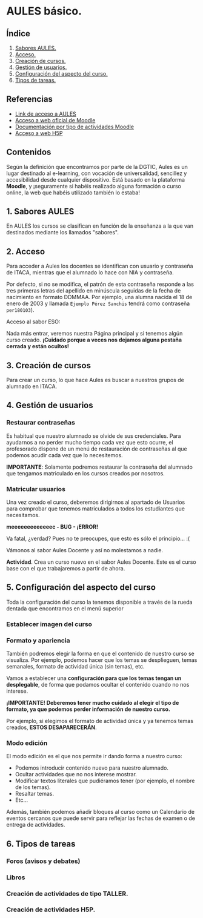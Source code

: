 * AULES básico.
[[./imagenes/aules.png]]

** Índice
    1. [[https://github.com/pbendom/curso-TIC/blob/main/sesion-2.org#1-sabores-aules][Sabores AULES.]]
    2. [[https://github.com/pbendom/curso-TIC/blob/main/sesion-2.org#2-acceso][Acceso.]]
    3. [[https://github.com/pbendom/curso-TIC/blob/main/sesion-2.org#3-creaci%C3%B3n-de-cursos][Creación de cursos.]]
    4. [[https://github.com/pbendom/curso-TIC/blob/main/sesion-2.org#4-gesti%C3%B3n-de-usuarios][Gestión de usuarios.]] 
    5. [[https://github.com/pbendom/curso-TIC/blob/main/sesion-2.org#5-configuraci%C3%B3n-del-aspecto-del-curso][Configuración del aspecto del curso.]] 
    6. [[https://github.com/pbendom/curso-TIC/blob/main/sesion-2.org#6-tipos-de-tareas][Tipos de tareas.]]
   
** Referencias
- [[https://aules.edu.gva.es/][Link de acceso a AULES]]
- [[https://moodle.org/?lang=es][Acceso a web oficial de Moodle]] 
- [[https://docs.moodle.org/39/en/Activities][Documentación por tipo de actividades Moodle]]
- [[https://h5p.org/][Acceso a web H5P]] 

** Contenidos
Según la definición que encontramos por parte de la DGTIC, Aules es un lugar destinado al e-learning, con vocación de universalidad, sencillez y accesibilidad desde cualquier dispositivo. Está basado en la plataforma *Moodle*, y ¡seguramente si habéis realizado alguna formación o curso online, la web que habéis utilizado también lo estaba! 

** 1. Sabores AULES
En AULES los cursos se clasifican en función de la enseñanza a la que van destinados mediante los llamados "sabores".
[[./imagenes/sabores1.png]]
[[./imagenes/sabores2.png]]

** 2. Acceso
Para acceder a Aules los docentes se identifican con usuario y contraseña de ITACA, mientras que el alumnado lo hace con NIA y contraseña.

Por defecto, si no se modifica, el patrón de esta contraseña responde a las tres primeras letras del apellido en minúscula seguidas de la fecha de nacimiento en formato DDMMAA. Por ejemplo, una alumna nacida el 18 de enero de 2003 y llamada ~Ejemplo Pérez Sanchis~ tendrá como contraseña ~per180103~).

Acceso al sabor ESO:
[[./imagenes/acceso.png]]

Nada más entrar, veremos nuestra Página principal y si tenemos algún curso creado. *¡Cuidado porque a veces nos dejamos alguna pestaña cerrada y están ocultos!*

[[./imagenes/acceso2.png]]

** 3. Creación de cursos
Para crear un curso, lo que hace Aules es buscar a nuestros grupos de alumnado en ITACA. 

[[./gif/crear_curso_eso.gif]]

** 4. Gestión de usuarios

*** Restaurar contraseñas

Es habitual que nuestro alumnado se olvide de sus credenciales. Para ayudarnos a no perder mucho tiempo cada vez que esto ocurre, el profesorado dispone de un menú de restauración de contraseñas al que podemos acudir cada vez que lo necesitemos. 

[[./gif/contrasenya.gif]]

*IMPORTANTE*: Solamente podremos restaurar la contraseña del alumnado que tengamos matriculado en los cursos creados por nosotros.

*** Matricular usuarios

Una vez creado el curso, deberemos dirigirnos al apartado de Usuarios para comprobar que tenemos matriculados a todos los estudiantes que necesitamos.

     *meeeeeeeeeeeeec - BUG - ¡ERROR!* 

[[./gif/matricular.gif]]

Va fatal, ¿verdad? Pues no te preocupes, que esto es sólo el principio... :(

Vámonos al sabor Aules Docente y así no molestamos a nadie.

*Actividad*. Crea un curso nuevo en el sabor Aules Docente. Este es el curso base con el que trabajaremos a partir de ahora. 

[[./imagenes/curso_docent.png]]

** 5. Configuración del aspecto del curso
Toda la configuración del curso la tenemos disponible a través de la rueda dentada que encontramos en el menú superior

[[./imagenes/edicion.PNG]]
[[./imagenes/editar_curso.PNG]]

*** Establecer imagen del curso

[[./gif/imagen_curso.gif]]

*** Formato y apariencia 
También podremos elegir la forma en que el contenido de nuestro curso se visualiza. Por ejemplo, podemos hacer que los temas se desplieguen, temas semanales, formato de actividad única (sin temas), etc. 

Vamos a establecer una *configuración para que los temas tengan un desplegable*, de forma que podamos ocultar el contenido cuando no nos interese.

[[./gif/desplegable.gif]]
[[./gif/desplegable2.gif]]

*¡IMPORTANTE! Deberemos tener mucho cuidado al elegir el tipo de formato, ya que podemos perder información de nuestro curso.*

Por ejemplo, si elegimos el formato de actividad única y ya tenemos temas creados, *ESTOS DESAPARECERÁN*.

*** Modo edición
El modo edición [[./imagenes/modo_edicion.PNG]] es el que nos permite ir dando forma a nuestro curso:

[[./imagenes/editar_actividades.PNG]]

- Podemos introducir contenido nuevo para nuestro alumnado.
- Ocultar actividades que no nos interese mostrar.
- Modificar textos literales que pudiéramos tener (por ejemplo, el nombre de los temas).
- Resaltar temas.
- Etc...

[[./imagenes/editar2.PNG]]

Además, también podemos añadir bloques al curso como un Calendario de eventos cercanos que puede servir para reflejar las fechas de examen o de entrega de actividades.

[[./imagenes/bloques.PNG]] [[./imagenes/calendario.PNG]]


** 6. Tipos de tareas

*** Foros (avisos y debates)

*** Libros

*** Creación de actividades de tipo TALLER.

*** Creación de actividades H5P.

